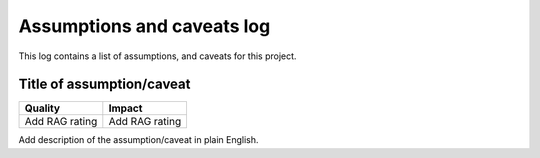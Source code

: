 ###########################
Assumptions and caveats log
###########################

This log contains a list of assumptions, and caveats for this project.

**************************
Title of assumption/caveat
**************************

+----------------+----------------+
| Quality        | Impact         |
+================+================+
| Add RAG rating | Add RAG rating |
+----------------+----------------+

Add description of the assumption/caveat in plain English.
